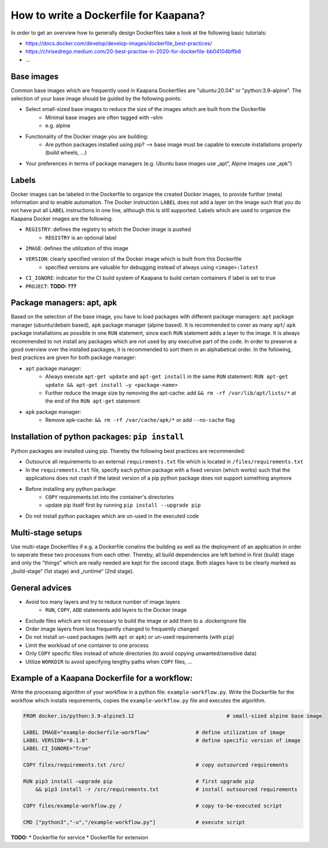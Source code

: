 .. _how_to_dockerfile:

How to write a Dockerfile for Kaapana?
**************************************

In order to get an overview how to generally design Dockerfiles take a look at the following basic tutorials:

*  https://docs.docker.com/develop/develop-images/dockerfile_best-practices/
*  https://chrisedrego.medium.com/20-best-practise-in-2020-for-dockerfile-bb04104bffb6
*  ...

Base images
-----------
Common base images which are frequently used in Kaapana Dockerfiles are "ubuntu:20.04" or "python:3.9-alpine". The selection of your base image should be guided by the following points:

*  Select small-sized base images to reduce the size of the images which are built from the Dockerfile
    *  Minimal base images are often tagged with –slim
    *  e.g. alpine
*  Functionality of the Docker image you are building:
    *  Are python packages installed using pip? —> base image must be capable to execute installations properly (build wheels, ...)
*  Your preferences in terms of package managers (e.g. Ubuntu base images use „apt“, Alpine images use „apk“)

Labels
------
Docker images can be labeled in the Dockerfile to organize the created Docker images, to provide further (meta) information and to enable automation. The Docker instruction ``LABEL`` does not add a layer on the image such that you do not have put all ``LABEL`` instructions in one line, although this is still supported. Labels which are used to organize the Kaapana Docker images are the following:

*  ``REGISTRY``: defines the registry to which the Docker image is pushed
    *  ``REGISTRY`` is an optional label
*  ``IMAGE``: defines the utilization of this image
*  ``VERSION``: clearly specified version of the Docker image which is built from this Dockerfile
    *  specified versions are valuable for debugging instead of always using ``<image>:latest``
*  ``CI_IGNORE``: indicator for the CI build system of Kaapana to build certain containers if label is set to true
*  ``PROJECT``: **TODO: ???**

Package managers: apt, apk
--------------------------
Based on the selection of the base image, you have to load packages with different package managers: ``apt`` package manager (ubuntu/debain based), ``apk`` package manager (alpine based). It is recommended to cover as many ``apt``/ ``apk`` package installations as possible in one ``RUN`` statement, since each ``RUN`` statement adds a layer to the image. It is always recommended to not install any packages which are not used by any executive part of the code. In order to preserve a good overview over the installed packages, it is recommended to sort them in an alphabetical order.
In the following, best practices are given for both package manager:

*  ``apt`` package manager:
    *  Always execute ``apt-get update`` and ``apt-get install`` in the same ``RUN`` statement: ``RUN apt-get update && apt-get install –y <package-name>``
    *  Further reduce the image size by removing the apt-cache: add ``&& rm -rf /var/lib/apt/lists/*`` at the end of the ``RUN apt-get`` statement
*  ``apk`` package manager:
    *  Remove apk-cache: ``&& rm -rf /var/cache/apk/*`` or add ``--no-cache`` flag

Installation of python packages: ``pip install``
------------------------------------------------
Python packages are installed using pip. Thereby the following best practices are recommended:

*  Outsource all requirements to an external ``requirements.txt`` file which is located in ``/files/requirements.txt``
*  In the ``requirements.txt`` file, specify each python package with a fixed version (which works) such that the applications does not crash if the latest version of a pip python package does not support something anymore
*  Before installing any python package:
    *  ``COPY`` requirements.txt into the container's directories
    *  update pip itself first by running ``pip install --upgrade pip``
*  Do not install python packages which are un-used in the executed code

Multi-stage setups
------------------
Use multi-stage Dockerfiles if e.g. a Dockerfile conatins the building as well as the deployment of an application in order to seperate these two processes from each other. Thereby, all build dependencies are left behind in first (build) stage and only the "things" which are really needed are kept for the second stage.
Both stages have to be clearly marked as „build-stage“ (1st stage) and „runtime“ (2nd stage).

General advices
---------------

*  Avoid too many layers and try to reduce number of image layers
    *  ``RUN``, ``COPY``, ``ADD`` statements add layers to the Docker image
*  Exclude files which are not necessary to build the image or add them to a .dockerignore file
*  Order image layers from less frequently changed to frequently changed
*  Do not install un-used packages (with ``apt`` or ``apk``) or un-used requirements (with ``pip``)
*  Limit the workload of one container to one process
*  Only ``COPY`` specific files instead of whole directories (to avoid copying unwanted/sensitive data)
*  Utilize ``WORKDIR`` to avoid specifying lengthy paths when ``COPY`` files, ...

Example of a Kaapana Dockerfile for a **workflow**:
---------------------------------------------------
Write the processing algorithm of your workflow in a python file: ``example-workflow.py``.
Write the Dockerfile for the workflow which installs requirements, copies the ``example-workflow.py`` file and executes the algorithm.

.. code-block::

    FROM docker.io/python:3.9-alpine3.12                              # small-sized alpine base image

    LABEL IMAGE="example-dockerfile-workflow"               # define utilization of image
    LABEL VERSION="0.1.0"                                   # define specific version of image
    LABEL CI_IGNORE="True"
    
    COPY files/requirements.txt /src/                       # copy outsourced requirements

    RUN pip3 install —upgrade pip                           # first upgrade pip
        && pip3 install -r /src/requirements.txt            # install outsourced requirements

    COPY files/example-workflow.py /                        # copy to-be-executed script

    CMD ["python3","-u","/example-workflow.py"]             # execute script

**TODO:**
* Dockerfile for service
* Dockerfile for extension